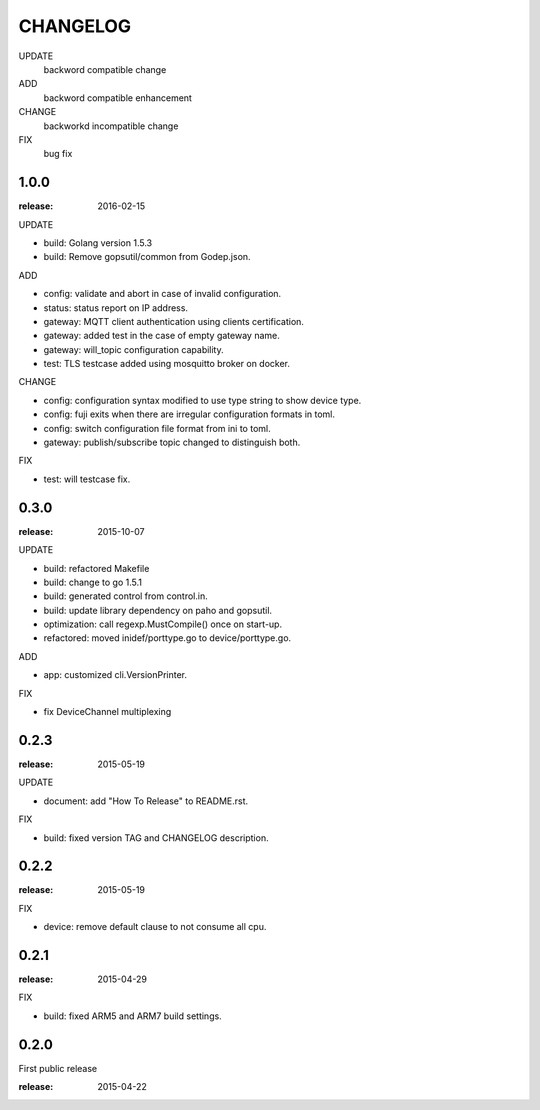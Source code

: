 ########
CHANGELOG
########

UPDATE
	backword compatible change
ADD
	backword compatible enhancement
CHANGE
	backworkd incompatible change
FIX
	bug fix

1.0.0
=====

:release: 2016-02-15

UPDATE

- build: Golang version 1.5.3
- build: Remove gopsutil/common from Godep.json.

ADD

- config: validate and abort in case of invalid configuration.
- status: status report on IP address.
- gateway: MQTT client authentication using clients certification.
- gateway: added test in the case of empty gateway name.
- gateway: will_topic configuration capability.
- test: TLS testcase added using mosquitto broker on docker.

CHANGE

- config: configuration syntax modified to use type string to show device type.
- config: fuji exits when there are irregular configuration formats in toml.
- config: switch configuration file format from ini to toml.
- gateway: publish/subscribe topic changed to distinguish both.

FIX

- test: will testcase fix.

0.3.0
=====

:release: 2015-10-07

UPDATE

- build: refactored Makefile
- build: change to go 1.5.1
- build: generated control from control.in.
- build: update library dependency on paho and gopsutil.
- optimization: call regexp.MustCompile() once on start-up.
- refactored: moved inidef/porttype.go to device/porttype.go.

ADD

- app: customized cli.VersionPrinter.

FIX

- fix DeviceChannel multiplexing


0.2.3
=====

:release: 2015-05-19

UPDATE

- document: add "How To Release" to README.rst.

FIX

- build: fixed version TAG and CHANGELOG description.


0.2.2
======

:release: 2015-05-19

FIX

- device: remove default clause to not consume all cpu.

0.2.1
=====

:release: 2015-04-29

FIX

- build: fixed ARM5 and ARM7 build settings.

0.2.0
======

First public release

:release: 2015-04-22
